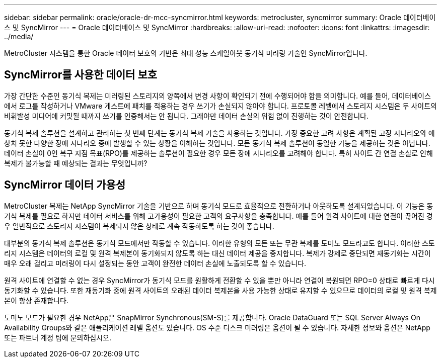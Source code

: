 ---
sidebar: sidebar 
permalink: oracle/oracle-dr-mcc-syncmirror.html 
keywords: metrocluster, syncmirror 
summary: Oracle 데이터베이스 및 SyncMirror 
---
= Oracle 데이터베이스 및 SyncMirror
:hardbreaks:
:allow-uri-read: 
:nofooter: 
:icons: font
:linkattrs: 
:imagesdir: ../media/


[role="lead"]
MetroCluster 시스템을 통한 Oracle 데이터 보호의 기반은 최대 성능 스케일아웃 동기식 미러링 기술인 SyncMirror입니다.



== SyncMirror를 사용한 데이터 보호

가장 간단한 수준인 동기식 복제는 미러링된 스토리지의 양쪽에서 변경 사항이 확인되기 전에 수행되어야 함을 의미합니다. 예를 들어, 데이터베이스에서 로그를 작성하거나 VMware 게스트에 패치를 적용하는 경우 쓰기가 손실되지 않아야 합니다. 프로토콜 레벨에서 스토리지 시스템은 두 사이트의 비휘발성 미디어에 커밋될 때까지 쓰기를 인증해서는 안 됩니다. 그래야만 데이터 손실의 위험 없이 진행하는 것이 안전합니다.

동기식 복제 솔루션을 설계하고 관리하는 첫 번째 단계는 동기식 복제 기술을 사용하는 것입니다. 가장 중요한 고려 사항은 계획된 고장 시나리오와 예상치 못한 다양한 장애 시나리오 중에 발생할 수 있는 상황을 이해하는 것입니다. 모든 동기식 복제 솔루션이 동일한 기능을 제공하는 것은 아닙니다. 데이터 손실이 0인 복구 지점 목표(RPO)를 제공하는 솔루션이 필요한 경우 모든 장애 시나리오를 고려해야 합니다. 특히 사이트 간 연결 손실로 인해 복제가 불가능할 때 예상되는 결과는 무엇입니까?



== SyncMirror 데이터 가용성

MetroCluster 복제는 NetApp SyncMirror 기술을 기반으로 하며 동기식 모드로 효율적으로 전환하거나 아웃하도록 설계되었습니다. 이 기능은 동기식 복제를 필요로 하지만 데이터 서비스를 위해 고가용성이 필요한 고객의 요구사항을 충족합니다. 예를 들어 원격 사이트에 대한 연결이 끊어진 경우 일반적으로 스토리지 시스템이 복제되지 않은 상태로 계속 작동하도록 하는 것이 좋습니다.

대부분의 동기식 복제 솔루션은 동기식 모드에서만 작동할 수 있습니다. 이러한 유형의 모든 또는 무관 복제를 도미노 모드라고도 합니다. 이러한 스토리지 시스템은 데이터의 로컬 및 원격 복제본이 동기화되지 않도록 하는 대신 데이터 제공을 중지합니다. 복제가 강제로 중단되면 재동기화는 시간이 매우 오래 걸리고 미러링이 다시 설정되는 동안 고객이 완전한 데이터 손실에 노출되도록 할 수 있습니다.

원격 사이트에 연결할 수 없는 경우 SyncMirror가 동기식 모드를 원활하게 전환할 수 있을 뿐만 아니라 연결이 복원되면 RPO=0 상태로 빠르게 다시 동기화할 수 있습니다. 또한 재동기화 중에 원격 사이트의 오래된 데이터 복제본을 사용 가능한 상태로 유지할 수 있으므로 데이터의 로컬 및 원격 복제본이 항상 존재합니다.

도미노 모드가 필요한 경우 NetApp은 SnapMirror Synchronous(SM-S)를 제공합니다. Oracle DataGuard 또는 SQL Server Always On Availability Groups와 같은 애플리케이션 레벨 옵션도 있습니다. OS 수준 디스크 미러링은 옵션이 될 수 있습니다. 자세한 정보와 옵션은 NetApp 또는 파트너 계정 팀에 문의하십시오.
